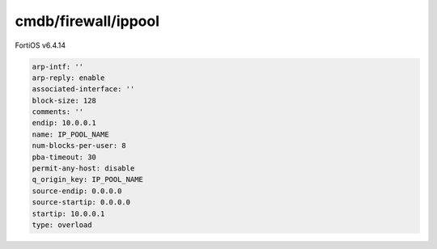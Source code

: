 cmdb/firewall/ippool
--------------------

FortiOS v6.4.14

.. code:: yaml

    arp-intf: ''
    arp-reply: enable
    associated-interface: ''
    block-size: 128
    comments: ''
    endip: 10.0.0.1
    name: IP_POOL_NAME
    num-blocks-per-user: 8
    pba-timeout: 30
    permit-any-host: disable
    q_origin_key: IP_POOL_NAME
    source-endip: 0.0.0.0
    source-startip: 0.0.0.0
    startip: 10.0.0.1
    type: overload
